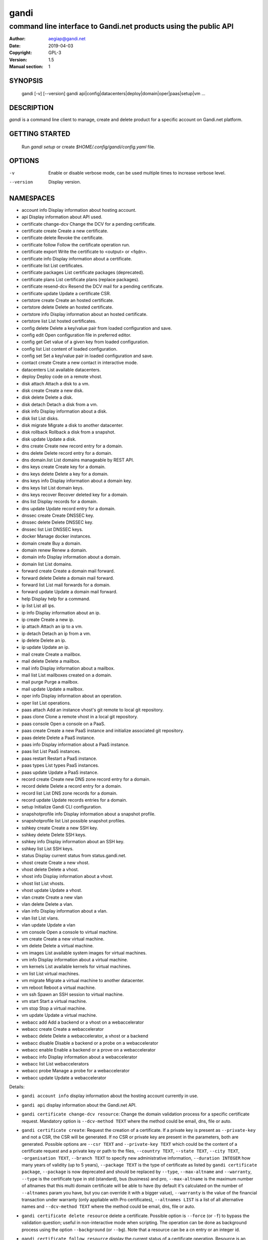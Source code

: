 =======
 gandi
=======

-----------------------------------------------------------------
command line interface to Gandi.net products using the public API
-----------------------------------------------------------------

:Author: aegiap@gandi.net
:Date: 2019-04-03
:Copyright: GPL-3
:Version: 1.5
:Manual section: 1

SYNOPSIS
========

  gandi [-v] [--version]
  gandi api|config|datacenters|deploy|domain|oper|paas|setup|vm ...

DESCRIPTION
===========

`gandi` is a command line client to manage, create and delete product for a specific account
on Gandi.net platform.

GETTING STARTED
===============

  Run `gandi setup` or create `$HOME/.config/gandi/config.yaml` file.

OPTIONS
=======

-v
    Enable or disable verbose mode, can be used multiple times to increase verbose level.

--version
    Display version.

NAMESPACES
==========

* account info            Display information about hosting account.
* api                     Display information about API used.
* certificate change-dcv  Change the DCV for a pending certificate.
* certificate create      Create a new certificate.
* certificate delete      Revoke the certificate.
* certificate follow      Follow the certificate operation run.
* certificate export      Write the certificate to <output> or <fqdn>.
* certificate info        Display information about a certificate.
* certificate list        List certificates.
* certificate packages    List certificate packages (deprecated).
* certificate plans       List certificate plans (replace packages).
* certificate resend-dcv  Resend the DCV mail for a pending certificate.
* certificate update      Update a certificate CSR.
* certstore create        Create an hosted certificate.
* certstore delete        Delete an hosted certificate.
* certstore info          Display information about an hosted certificate.
* certstore list          List hosted certificates.
* config delete           Delete a key/value pair from loaded configuration and save.
* config edit             Open configuration file in preferred editor.
* config get              Get value of a given key from loaded configuration.
* config list             List content of loaded configuration.
* config set              Set a key/value pair in loaded configuration and save.
* contact create          Create a new contact in interactive mode.
* datacenters             List available datacenters.
* deploy                  Deploy code on a remote vhost.
* disk attach             Attach a disk to a vm.
* disk create             Create a new disk.
* disk delete             Delete a disk.
* disk detach             Detach a disk from a vm.
* disk info               Display information about a disk.
* disk list               List disks.
* disk migrate            Migrate a disk to another datacenter.
* disk rollback           Rollback a disk from a snapshot.
* disk update             Update a disk.
* dns create              Create new record entry for a domain.
* dns delete              Delete record entry for a domain.
* dns domain.list         List domains manageable by REST API.
* dns keys create         Create key for a domain.
* dns keys delete         Delete a key for a domain.
* dns keys info           Display information about a domain key.
* dns keys list           List domain keys.
* dns keys recover        Recover deleted key for a domain.
* dns list                Display records for a domain.
* dns update              Update record entry for a domain.
* dnssec create           Create DNSSEC key.
* dnssec delete           Delete DNSSEC key.
* dnssec list             List DNSSEC keys.
* docker                  Manage docker instances.
* domain create           Buy a domain.
* domain renew            Renew a domain.
* domain info             Display information about a domain.
* domain list             List domains.
* forward create          Create a domain mail forward.
* forward delete          Delete a domain mail forward.
* forward list            List mail forwards for a domain.
* forward update          Update a domain mail forward.
* help                    Display help for a command.
* ip list                 List all ips.
* ip info                 Display information about an ip.
* ip create               Create a new ip.
* ip attach               Attach an ip to a vm.
* ip detach               Detach an ip from a vm.
* ip delete               Delete an ip.
* ip update               Update an ip.
* mail create             Create a mailbox.
* mail delete             Delete a mailbox.
* mail info               Display information about a mailbox.
* mail list               List mailboxes created on a domain.
* mail purge              Purge a mailbox.
* mail update             Update a mailbox.
* oper info               Display information about an operation.
* oper list               List operations.
* paas attach             Add an instance vhost's git remote to local git repository.
* paas clone              Clone a remote vhost in a local git repository.
* paas console            Open a console on a PaaS.
* paas create             Create a new PaaS instance and initialize associated git repository.
* paas delete             Delete a PaaS instance.
* paas info               Display information about a PaaS instance.
* paas list               List PaaS instances.
* paas restart            Restart a PaaS instance.
* paas types              List types PaaS instances.
* paas update             Update a PaaS instance.
* record create           Create new DNS zone record entry for a domain.
* record delete           Delete a record entry for a domain.
* record list             List DNS zone records for a domain.
* record update           Update records entries for a domain.
* setup                   Initialize Gandi CLI configuration.
* snapshotprofile info    Display information about a snapshot profile.
* snapshotprofile list    List possible snapshot profiles.
* sshkey create           Create a new SSH key.
* sshkey delete           Delete SSH keys.
* sshkey info             Display information about an SSH key.
* sshkey list             List SSH keys.
* status                  Display current status from status.gandi.net.
* vhost create            Create a new vhost.
* vhost delete            Delete a vhost.
* vhost info              Display information about a vhost.
* vhost list              List vhosts.
* vhost update            Update a vhost.
* vlan create             Create a new vlan
* vlan delete             Delete a vlan.
* vlan info               Display information about a vlan.
* vlan list               List vlans.
* vlan update             Update a vlan
* vm console              Open a console to virtual machine.
* vm create               Create a new virtual machine.
* vm delete               Delete a virtual machine.
* vm images               List available system images for virtual machines.
* vm info                 Display information about a virtual machine.
* vm kernels              List available kernels for virtual machines.
* vm list                 List virtual machines.
* vm migrate              Migrate a virtual machine to another datacenter.
* vm reboot               Reboot a virtual machine.
* vm ssh                  Spawn an SSH session to virtual machine.
* vm start                Start a virtual machine.
* vm stop                 Stop a virtual machine.
* vm update               Update a virtual machine.
* webacc add              Add a backend or a vhost on a webaccelerator
* webacc create           Create a webaccelerator
* webacc delete           Delete a webaccelerator, a vhost or a backend
* webacc disable          Disable a backend or a probe on a webaccelerator
* webacc enable           Enable a backend or a prove on a webaccelerator
* webacc info             Display information about a webaccelerator
* webacc list             List webaccelerators
* webacc probe            Manage a probe for a webaccelerator
* webacc update           Update a webaccelerator


Details:

* ``gandi account info`` display information about the hosting account currently in use.

* ``gandi api`` display information about the Gandi.net API.

* ``gandi certificate change-dcv resource``: Change the domain validation process for a specific certificate request. Mandatory option is ``--dcv-method TEXT`` where the method could be email, dns, file or auto.

* ``gandi certificate create``: Request the creation of a certificate. If a private key is present as ``--private-key`` and not a CSR, the CSR will be generated. If no CSR or private key are present in the parameters, both are generated. Possible options are ``--csr TEXT`` and ``--private-key TEXT`` which could be the content of a certificate request and a private key or path to the files, ``--country TEXT``, ``--state TEXT``, ``--city TEXT``, ``-organisation TEXT``, ``--branch TEXT`` to specify new administrative information, ``--duration INTEGER`` how many years of validity (up to 5 years), ``--package TEXT`` is the type of certificate as listed by ``gandi certificate package``, ``--package`` is now deprecated and should be replaced by ``--type``, ``--max-altname`` and ``--warranty``, ``--type`` is the certificate type in std (standard), bus (business) and pro, ``--max-altname`` is the maximum number of altnames that this multi domain certificate will be able to have (by default it's calculated on the number of ``--altnames`` param you have, but you can override it with a bigger value), ``--warranty`` is the value of the financial transaction under warranty (only appliable with Pro certificates), ``--altnames LIST`` is a list of all alternative names and ``--dcv-method TEXT`` where the method could be email, dns, file or auto.

* ``gandi certificate delete resource`` delete a certificate. Possible option is ``--force`` (or ``-f``) to bypass the validation question; useful in non-interactive mode when scripting. The operation can be done as background process using the option ``--background`` (or ``--bg``). Note that a resource can be a cn entry or an integer id.

* ``gandi certificate follow resource`` display the current status of a certificate operation. Resource is an operation id.

* ``gandi certificate export resource`` write the selected certificate to a file. Possible option is ``--output TEXT`` for the path of the output file, ``--force`` overwrite any existing file, ``--intermediate`` will retrieve the needed intermediate certificates. Note that a resource can be a cn entry or an integer id.

* ``gandi certificate info resource`` show detailed view of a specific certificate. Possible options are ``--id``, ``--altnames``, ``--csr``, ``--cert`` which show the integer id, the alternative names, the certificate request and the full certificate, ``--all-status`` show the certificate without regard for its status. Note that a resource can be a cn entry or an integer id.

* ``gandi certificate list`` Possible options are ``--id``, ``--altnames``, ``--csr``, ``--cert`` which show the integer id, the alternative names, the certificate request and the full certificate for each element of the list, ``--all-status`` show certificates without regards to their status, ``--status``, ``--dates`` show the status of the certificate and the creation and expiration dates, ``--limit INTEGER`` show a subset of the list.

* ``gandi certificate packages`` show a full list of all available certificate types, this is deprecated, replace it by ``certificate plans``.

* ``gandi certificate plans`` show a full list of all available certificate plans.

* ``gandi certificate resend-dcv resource`` send the validation email again (only for the 'email' DCV method). Note that a resource can be a cn entry or an integer id.

* ``gandi certificate update resource`` modify the options of a certificate. Possible options are ``--csr TEXT``, ``--private-key TEXT`` could be either the content of a certificate request and a private key or a path to the files, ``--country TEXT``, ``--state TEXT``, ``--city TEXT``, ``--organisation TEXT``, ``--branch TEXT`` to specify new administrative information, ``--altnames LIST`` to change all the alternative names (comma separated text without space), ``--dcv-method TEXT`` with domain validation process method in email, dns, file, auto. Note that a resource can be a CN entry or an integer id.

* ``gandi certstore create`` create a new hosted certificate that will be associated to paas vhost or webaccs. Possible options are ``--private-key PK`` (or ``--pk``) to give the private key and ``--certificate CERT`` (or ``--crt``) to give the certificate (the certificate can also be given by its id with ``--certificate-id ID``.

* ``gandi certstore delete resource`` delete all hosted certificate corresponding to the resource (/!\ if you give an FQDN, it will delete all hosted certificate that correspond). Possible option is ``--force`` (or ``-f``) to continue deleting without asking.

* ``gandi certstore info resource`` show detailed view of hosted certificates corresponding to the resource.

* ``gandi certstore list`` list all the hosted certificates for this account. Possible options are ``--id`` to show the id, ``--vhosts`` to show the associated vhosts, ``--fqdns`` to show the fqdns contained in that certificate, ``--dates`` to show the create and expire dates and ``--limit`` to limit the number of elements in the list.

* ``gandi config key value`` configure value in the configuration file. With no option, configuration setting is stored in the local directory, which makes it suitable for code repositories. Using the ``-g`` flag, the change is stored in the global configuration file.

* ``gandi contact create`` create a new contact in interactive mode.

* ``gandi datacenters`` list all the datacenters of the Gandi.net platform. Possible option is ``--id`` to obtain the id of the datacenter. Most of the time you will be able to use the dc_code as parameter to the methods.

* ``gandi deploy`` deploy the remote git repository to the virtualhost setup on a Gandi Simple Hosting instance. Available options are ``--remote`` to specify the git remote to extract deploy url from, and ``--branch`` to specify the branch to deploy. By default, the command uses the ``gandi`` remote to extract deploy url, and deploys the ``master`` branch. In case the supplied remote is not a valid Simple Hosting git remote, the command will fallback to guessing the Simple Hosting remote from git configuration of the branch to deploy. Requires a Simple Hosting git remote attached to the current directory.

* ``gandi disk create`` create a new virtual disk. Possible options are ``--name TEXT`` for the label of the virtual disk (if not present, will be autogenerated), ``--size SIZE[M|G|T]`` for the new size of the disk, ``--datacenter FR-SD2|LU-BI1|FR-SD3`` for the geographical datacenter as listed by ``gandi datacenters``, ``--vm TEXT`` to attach the newly create virtual disk to an existing virtual machine instance, ``--snapshotprofile 1|2|3|7`` to select a profile of snapshot to apply to the disk for keeping multiple version of data in a timeline. ``--source TEXT`` to create a disk from another existing source e.g a disk, snapshot or from a public image as listed by ``gandi vm images``. The operation can be done as background process using the option ``--background`` (or ``--bg``).

* ``gandi disk delete resource`` delete a virtual disk identified as resource. Possible option is ``--force`` (or ``-f``) to bypass the validation question; useful in non-interactive mode when scripting. The operation can be done as background process using the option ``--background`` (or ``--bg``).

* ``gandi disk info resource`` show a detailed view of a specific virtual disk identified as resource.

  ``gandi disk list`` show a list of virtual disk. Possible options to filter the list are : ``--only-data`` and ``--only-snapshot`` which limit the list to regular disk and to snapshots, ``--attached`` which limit the list to only attached disks, ``--detached`` which limit the list to only detached disks,``--type`` add the type of the virtual disk, ``--id`` add the integer id of each virtual disk, ``--vm`` show the virtual machines by which the disk are used, ``--snapshotprofile`` show the profile of data retention associated, ``--datacenter`` which filter the output according to disk datacenter location and ``--limit INTEGER`` show only a limit amount of disks.

* ``gandi disk update resource`` modify the options of a virtual disk. Possible options are ``--kernel KERNEL`` to setup or update disk kernel, ``--cmdline TEXT`` to change kernel cmdline, ``--name TEXT`` for the label of the virtual disk, ``--size [+]SIZE[M|G|T]`` for the new size of the disk, if optional + prefix is provided, size value will be added to current disk size, a size suffix (M for megabytes up to T for terabytes) is optional, megabytes is the default if no suffix is present, ``--snapshotprofile TEXT`` to select a profile of snapshot to apply to the disk for keeping multiple version of data in a timeline, ``--delete-snapshotprofile`` to remove snapshot profile associated to this virtual disk. All these modification can be done as background process using the option ``--background`` (or ``--bg``).

* ``gandi disk attach disk vm`` attach the given disk to the given vm, if the disk is currently attached, it will start by detaching it. Possible options: ``--force`` to skip all questions about detaching and attaching; ``--position INTEGER`` (or ``-p``) to specify the position at which the disk should be attached (0 for system disk); ``--read-only`` (or ``-r``) to attach the disk in read-only mode. All these modification can be done as background process using the option ``--background`` (or ``--bg``).

* ``gandi disk detach disk`` detach the disk from the vm it is currently attached. Possible option is ``--force`` to skip all questions about detaching. All these modification can be done as background process using the option ``--background`` (or ``--bg``).

* ``gandi disk rollback resource`` will rollback a disk from a snapshot. This modification can be done as background process using the option ``--background`` (or ``--bg``).

* ``gandi disk migrate resource`` will migrate a disk from current disk datacenter to a new one. If multiple datacenters are available, the user will be prompted to select one. This modification can be done as background process using the option ``--background`` (or ``--bg``). Possible option is ``--force`` (or ``-f``) to bypass the validation question; useful in non-interactive mode when scripting.

* ``gandi disk snapshot resource`` will create a snapshot on the fly from a disk. Possible option is ``--name TEXT`` for the name of the snapshot (if not present, will be autogenerated). The operation can be done as background process using the option ``--background`` (or ``--bg``).

* ``gandi dnssec create`` will create a DNSSEC key for the domain ``domain.tld``. It taks 4 parameters, ``fqdn`` which is the domain for which we want to create the key and ``flag`` which is the flag to use for creation (ZSK or KSK) and ``algorithm`` for the choice of the algorithm for the key and the ``public_key`` in a base64 encoded form.

* ``gandi dnssec delete resource`` will remove a DNSSEC key identified by a resource identificator.

* ``gandi dnssec list domain.tld`` will list DNSSEC keys for domain ``domain.tld``.

* ``gandi docker`` will setup ssh forwarding towards a gandi VM, remotely feeding a docker unix socket. This, for example, can be used for zeroconf access to scripted temporary build VMs. The ``--vm`` option alters the ``dockervm`` configuration parameter and can be used to set the VM used for future docker connections. ``dockervm`` can also be set locally for per-project vms (See ``gandi config``). *NOTE*: passing option parameters to docker require the usage of the POSIX argument parsing ``--`` separator. *NOTE*: a local docker client is required for this command to operate.

* ``gandi dns create`` will creating a new DNS record entry for specific domain ``domain.tld``. It takes 4 parameters, ``FQDN`` which is the domain on which to add the record, ``NAME`` which is the record relative name, ``TYPE`` which is the record type, ``VALUE`` which is the record value. Multiple values can be provided for ``VALUE`` parameter. Possible options are ``--ttl INTEGER`` to set record time to live value in seconds.

* ``gandi dns delete`` will delete a DNS record entry. It takes 3 parameters, ``FQDN`` which is the domain on which to delete the record, ``NAME`` which is the record relative name to delete, ``TYPE`` which is the record type to delete. ``NAME`` and ``TYPE`` parameters are both optional to allow deletion of multiple record entries at once, you can either delete all ``NAME`` records or all records for a ``FQDN``. Possible option is ``--force`` (or ``-f``) to bypass the validation question; useful in non-interactive mode when scripting.

* ``gandi dns domain.list`` will list all domains registered in LiveDNS, and manageable by the ``gandi dns`` commands through Gandi REST API.

* ``gandi dns list domain.tld`` will display all records for domain ``domain.tld``. Possible parameters are ``NAME`` to filter records by name, ``RRSET_TYPE`` to filter records by type. Possible options are ``--sort [name|ttl|type|values]`` to sort results (does not work with ``--text`` option), ``--type [A|AAAA|CAA|CDS|CNAME|DNAME|DS|LOC|MX|NS|PTR|SPF|SRV|SSHFP|TLSA|TXT|WKS]`` to filter results by type (does not work with ``--text`` option), ``--text`` to output result in text format.

* ``gandi dns update domain.tld`` will update record entry for domain ``domain.tld``. It takes 4 parameters, ``FQDN`` which is the domain on which to add the record, ``NAME`` which is the record relative name, ``TYPE`` which is the record type, ``VALUE`` which is the record value. Multiple values can be provided for ``VALUE`` parameter. Possible options are ``--ttl INTEGER`` to set record time to live value in seconds and ``--file`` which will ignore other parameters and overwrite current zone content with provided file content.

* ``gandi dns keys create`` will create a new DNSKEY for a domain and have LiveDNS sign the zone for you. It takes 2 parameters, ``FQDN`` which is the domain for which we want to create the key and ``FLAG`` which is the flag value to use for creation.

* ``gandi dns keys delete`` will delete a DNSKEY of a domain. It takes 2 parameters, ``FQDN`` which is the domain using the key, ``KEY`` which the key uuid, retrieved by using ``gandi dns key list`` command. Possible option is ``--force`` (or ``-f``) to bypass the validation question; useful in non-interactive mode when scripting.

* ``gandi dns keys info`` will display information about a DNSKEY, including ``DS`` value for the key. It takes 2 parameters, ``FQDN`` which is the domain using the key, ``KEY`` which the key uuid, retrieved by using ``gandi dns keys list`` command.

* ``gandi dns keys list domain.tld`` will list all DNSKEY for domain ``domain.tld``.

* ``gandi dns keys recover`` will recover a deleted key for a domain. If you mistakenly delete a key and the DS if present at the registry, or still present in the caches, you can recover it. It takes 2 parameters, ``FQDN`` which is the domain using the key, ``KEY`` which the key uuid, retrieved by using ``gandi dns keys list`` command.

* ``gandi domain create domain.tld`` helps register a domain. Options are ``--domain domain.tld`` for the domain you want to get (/!\ this option is deprecated and will be removed upon next release), ``--duration INTEGER RANGE`` for the registration period, ``--owner TEXT``, ``--admin TEXT``, ``--tech TEXT``, ``--bill TEXT`` for the four contacts to pass to the creation process, ``--nameserver TEXT`` for adding custom nameservers, ``--extra_parameter XTRANAME XTRAVALUE`` for adding extra parameters (see http://doc.rpc.gandi.net/domain/reference.html#DomainExtraParameters). All these modification can be done as background process using the option ``--background`` (or ``--bg``).

* ``gandi domain renew domain.tld`` will renew a domain. Available option is ``--duration INTEGER RANGE`` for the registration period. All these modification can be done as background process using the option ``--background`` (or ``--bg``).

* ``gandi domain info domain.tld`` show information about the specific domain ``domain.tld`` : owner, admin, billing and technical contacts, fully qualified domain name, nameservers, associated zone, associated tags and more.

* ``gandi domain list`` show all the domains in the Gandi account. Possible option is ``--limit INTEGER`` which will show a subset of the list.

* ``gandi forward create address@domain.tld`` create a new mail forward. Mandatory option is ``-d, --destination TEXT`` to define a forward destination for this domain mail, this option can be used multiple times.

* ``gandi forward delete address@domain.tld`` delete mail forward ``address@domain.tld``. Possible option is ``--force`` (or ``-f``) to bypass the validation question; useful in non-interactive mode when scripting.

* ``gandi forward list domain.tld`` show all existing mail forwards for specific domain ``domain.tld``. Possible option to filter the list: ``--limit INTEGER`` show only a limited amount of mail forwards.

* ``gandi forward update address@domain.tld`` update mail forward ``address@domain.tld``. Possible options are ``-a, --dest-add TEXT`` to add a forward destination for this mail forward, can be used multiple times, ``-d, --dest-del TEXT`` to delete a forward destination for this mail forward, can be used multiple times.

* ``gandi help command`` display help for command, if command is a namespace it will display list of available commands for this namespace.

* ``gandi ip list`` show all the ip created in Gandi hosting for the account. Possible options to filter the list are : ``--attached`` to only show attached ips, ``--detached`` to only show detached ips, ``--vlan`` to filter by vlan name, and ``--type`` (being in ``public`` or ``private``) to only show public or private ips. Possible options to get more details are : ``--version`` to get the ip version, ``--reverse`` to get the ip reverse, and ``--vm`` to get the attached vm if any, ``--id`` to add the integer id of each ip.

* ``gandi ip info`` show information about specific ip.

* ``gandi ip create`` create new ip. Possible options are ``--datacenter FR-SD2|LU-BI1|FR-SD3`` for the geographical datacenter as listed by ``gandi datacenters`` if ``--attach`` is specified this option is useless, ``--ip-version 4|6`` for version of created IP, ``--bandwidth INTEGER`` to set network bandwidth in bits/s on first network interface created, ``--vlan`` to specify which private vlan should be used, ``--ip`` to specify an ip in the vlan, ``--attach`` to attach this new ip to a vm, and ``--background`` (or ``--bg``) to process in background.

* ``gandi ip attach`` attach an ip to a vm. It takes two parameters, ``ip`` the wanted ip, and ``vm`` the vm to attach, ``ip`` the ip to attach. If the ip is already attached, it will be detached from the previous vm before being attached to the given one. Possible options are ``--force`` to bypass the validation question; useful in non-interactive mode when scripting, and ``--background`` (or ``--bg``) to process in background.

* ``gandi ip detach`` detach an ip from a vm. It only takes one parameter, the ``ip``. Possible options are ``--force`` to bypass the validation question; useful in non-interactive mode when scripting, and ``--background`` (or ``--bg``) to process in background.

* ``gandi ip delete`` delete one or more ips. If the ip is still attached, it will detach it before deleting it. Possible options are ``--force`` to bypass the validation question; useful in non-interactive mode when scripting, and ``--background`` (or ``--bg``) to process in background.

* ``gandi ip update`` update an ip. The only available parameter is now ``--reverse``, to specify a reverse (PTR record) name for this ip address.

* ``gandi mail create login@domain.tld`` create a new mailbox. Possible options are ``-q, --quota INTEGER`` to define a quota for this mailbox, ``-f, --fallback TEXT`` to define a fallback addresse, ``-a, --alias TEXT`` to add an alias for this mailbox, this option can be used multiple times, ``-p, --password TEXT`` to provide a password for this mailbox.

* ``gandi mail delete login@domain.tld`` delete mailbox ``login@domain.tld``. Possible option is ``--force`` (or ``-f``) to bypass the validation question; useful in non-interactive mode when scripting.

* ``gandi mail info login@domain.tld`` show information about mailbox ``login@domain.tld``.

* ``gandi mail list domain.tld`` show all existing mailboxes for specific domain ``domain.tld``.

* ``gandi mail purge login@domain.tld`` purge mailbox ``login@domain.tld``. Possible options are ``-a, --alias`` to purge all aliases on this mailbox, ``--force`` (or ``-f``) to bypass the validation question; useful in non-interactive mode when scripting. The operation can be done as background process using the option ``--background`` (or ``--bg``).

* ``gandi mail update login@domain.tld`` update mailbox ``login@domain.tld``. Possible options are ``-p, --password`` will prompt for a new password for this mailbox, ``-q, --quota INTEGER`` to define a quota for this mailbox, ``-f, --fallback TEXT`` to define a fallback addresse, ``-a, --alias-add TEXT`` to add an alias for this mailbox, can be used multiple times, ``-d, --alias-del TEXT`` to delete an alias for this mailbox, can be used multiple times.

* ``gandi oper info id`` show information about the operation ``id``.

* ``gandi oper list`` show all the running operation on your product at Gandi (for example Simple Hosting, domain, hosting). Possible option is ``--limit INTEGER`` which list only a subset of the full list of running operations (default is 100), ``--step`` to filter on specific step possible values are: BILL, WAIT, RUN, ERROR (default to BILL, WAIT, RUN).

* ``gandi paas attach instance`` Add the Simple Hosting instance's vhost git remote to a local git repository. By default, the git remote's name is gandi; it can be overridden by using the ``--remote TEXT`` option.

* ``gandi paas clone instance`` clone all files of a remote virtual host, for a given Simple Hosting instance, to a local git repository. Override the default vhost by passing ``--vhost TEXT``. The destination directory to clone to can be overridden by using the ``--directory`` option. By default the origin name is set to gandi, it can be overridden with the ``--origin TEXT`` option.

* ``gandi paas console resource`` open a console to the SimpleHosting. Note that resource could be a full qualified domain name or an integer id.

* ``gandi paas create``: Create a Simple Hosting instance. Mandatory option is  ``--password TEXT`` for the password of the instance. Possible option are ``--name TEXT`` for the name of the instance (if not present, will be autogenerated), ``--size s|s+|m|x|xl|xxl`` for the size (amount of RAM and processes), ``--type TYPE`` for the type as listed by the ``gandi paas types`` command, ``--quantity INTEGER`` for the additional disk space, ``--duration TEXT`` for the number of month suffixed with 'm', ``--datacenter FR-SD2|LU-BI1|FR-SD3`` for the geographical datacenter as listed by ``gandi datacenters``, ``--vhosts TEXT`` for a list of virtual hosts to link to this instance, ``--ssl`` to activate SSL on all vhosts, ``--pk`` to give the private key used to generate the certificate if it's linked to the same account in certificate section, and ``--poll-cert`` to wait for certificate generation in case you want to get one with Gandi (certificate create can take some time to achieve), ``--snapshotprofile INTEGER`` for the snapshot profile for the disk of the instance, ``--delete-snapshotprofile`` to remove the snapshotprofile on the instance , ``--sshkey TEXT`` to specify a name of a SSH key. The operation can be done as background process using the option ``--background`` (or ``--bg``).

* ``gandi paas delete resource`` delete a Simple Hosting instance. Possible option is ``--force`` (or ``-f``) to bypass the validation question; useful in non-interactive mode when scripting. The operation can be done as background process using the option ``--background`` (or ``--bg``).

* ``gandi paas info resource`` show details about a specific Simple Hosting instance. Possible option is ``--stat`` in order to get statistic of the cached pages (it's based on the last 24 hours).

* ``gandi paas list`` show all the Simple Hosting instances. Possible options are ``--state TEXT`` for filtering the output by a specific state, ``--id`` which display the integer identificator, ``--vhosts`` which show all the virtual hosts associated with each instances, ``--type`` which display the type of Simple Hosting and ``--limit INTEGER`` which show only a subset of the full Simple Hosting list (default is 100).

* ``gandi paas restart resource``: Restart a Simple Hosting instance. Possible option is ``--force`` (or ``-f``) to bypass the validation question; useful in non-interactive mode when scripting. The operation can be done as background process using the option ``--background`` (or ``--bg``).

* ``gandi paas types`` show all the Simple Hosting type available. For example: phpmysql which provides PHP and MySQL or pythonmongodb which provides Python and MongoDB.

* ``gandi paas updates resource`` modify the options of a Simple Hosting. Possible options are ``--name TEXT`` which renames a instance, ``--size s|s+|m|x|xl|xxl`` to change the size of the instance, ``--quantity INTEGER`` to add disk space, ``--password`` to change the password of the instance, ``--sshkey TEXT`` to specify a name of a SSH key, ``--upgrade`` flag to upgrade the instance to the latest system image, ``--console TEXT`` to enable or disable the console, ``--snapshotprofile TEXT`` to set the snapshot profile for the disk of the instance, ``--reset-mysql-password TEXT`` to reset the root password of MySQLd running on the instance. All these modification can be done as background process using the option ``--background`` (or ``--bg``).

* ``gandi record create domain.tld`` will create new DNS zone record entry for specific domain ``domain.tld`` in a new zone version and activate it. Mandatory options are ``--zone-id INTEGER`` to specify a zone id to use, if not provided default zone will be used, ``--name TEXT`` to set record relative name, may contains leading wildcard, use @ for empty name, ``--type A|AAAA|CNAME|MX|NS|TXT|WKS|SRV|LOC|SPF`` to set record type, ``--value TEXT`` to set record value, may contains up to 1024 ascii characters. Possible options are ``--ttl INTEGER`` to set record time to live value.

* ``gandi record delete domain.tld`` will delete DNS zone record entries for a specific domain ``domain.tld`` from a zone, and use a new zone version which will be activated after deletion. Mandatory options are ``--zone-id INTEGER`` to specify a zone id to use, if not provided default zone will be used, ``--name TEXT`` to specify relative name of record to delete, may contains leading wildcard, use @ for empty name, ``--type A|AAAA|CNAME|MX|NS|TXT|WKS|SRV|LOC|SPF`` to specify record type, ``--value TEXT`` for record to delete value, may contains up to 1024 ascii characters.

* ``gandi record list domain.tld`` show the list of DNS zone records for specific domain ``domain.tld``. Possible options are ``--zone-id INTEGER`` to specify a zone id to use, if not provided default zone will be used, ``--limit INTEGER`` show a subset of the list.

* ``gandi record update domain.tld`` will update DNS zone record entries for a specific domain ``domain.tld``. Mandatory options are ``--zone-id INTEGER`` to specify a zone id to use, if not provided default zone will be used. You can update an individual record using ``--record`` and ``--new-record`` parameters which both use the same format `'name TTL IN TYPE [A, AAAA, MX, TXT, SPF] value'`. Or you can use a plaintext file using ``--file FILENAME`` parameter to update all records of a DNS zone. Note that if you want to update an individual record and fail to provide all fields for ``--record`` parameter, it will try to retrieve the record entry using only the name, but if there are several records entries with the same name, only the first one will be updated.

* ``gandi setup`` initialize the configuration for the tool.

* ``gandi snapshotprofile info resource`` detail the information about a profile : frequency of snapshot and retention period.

* ``gandi snapshotprofile list`` show the list of all profile for virtual disk snapshot. Possible options are ``--only-paas`` and ``--only-vm`` to filter the output and show only the subset of profile for the Simple Hosting or the Gandi Hosting.

* ``gandi sshkey create --name label`` add a SSH key identified by ``label`` which could be used for authentication. Possible option are ``--value TEXT``  with the content of the SSH public key or ``--filename FILENAME`` with the path to a file containing the SSH public key.

* ``gandi sshkey delete resource`` remove a SSH key. Resource can be a name or the specific id.

* ``gandi sshkey info resource`` show details of an SSH key: name and fingeprint in MD5 hash. Possible option are ``--id`` which also show the id of theSSH key and ``--value`` which show the content of the SSH key.

* ``gandi sshkey list`` show all the SSH keys registered. Possible option are ``--id`` which add numeric identificator and ``--limit INTEGER`` which show only a subset of the SSH keys.

* ``gandi status`` shows the current status for all services as seen on status.gandi.net. Possible option is to provide a service name to the command to retrieve only the status of this service.

* ``gandi vhost create virtualhost.domain.tld`` adds a virtual host. Use the mandatory option ``--paas TEXT`` to specify the Simple Hosting instance on which it will create the virtual host, ``--alter-zone`` will update the domain zone, ``--ssl`` to activate SSL on that host, ``--pk`` to give the private key used to generate the certificate if it's linked to the same account in certificate section, and ``--poll-cert`` to wait for certificate generation in case you want to get one with Gandi (certificate create can take some time to achieve). Creation can be done as background process using the option ``--background`` (or ``--bg``) it will have no effet on the certificate creation process.

* ``gandi vhost delete host.domain.tld`` delete a virtual host after asking for user validation. Possible option is ``--force`` to bypass the validation question; useful in non-interactive mode when scripting. Deletion can be done as background process using the option ``--background`` (or ``--bg``).

* ``gandi vhost info host.domain.tld`` show details about a specific virtual host. Possible option is ``--ids`` which show the integer identificator.

* ``gandi vhost list`` show all the virtual host defined in Simple Hosting. Possible option are ``--names`` which add the name of the Simple Hosting instance on which the virtual host is setup, ``--ids`` which show the integer identificator and ``--limit INTEGER`` which show a subset of the full list of virtual host.

* ``gandi vhost update host.domain.tld``: Activate SSL on this host. Possible options are ``--ssl`` to activate SSL on that host, ``--pk`` to give the private key used to generate the certificate if it's linked to the same account in certificate section, and ``--poll-cert`` to wait for certificate generation in case you want to get one with Gandi (certificate create can take some time to achieve).

* ``gandi vlan create`` add a new vlan. Mandatory options are ``--name TEXT`` for the label of the vlan, ``--datacenter FR-SD2|US-BA1|LU-SD1`` for the geographical datacenter as listed by ``gandi datacenters``. Possible options are ``--subnet`` to set a subnet and ``--gateway`` to set the gateway. The operation can be done as background process using the option ``--background`` (or ``--bg``).

* ``gandi vlan delete resource`` delete a vlan after asking for user validation. Possible option is ``--force`` to bypass the validation question; useful in non-interactive mode when scripting. Deletion can be done as background process using the option ``--background`` (or ``--bg``).

* ``gandi vlan info resource`` show details of a specific vlan.

* ``gandi vlan list`` show all the vlan created in Gandi hosting for the account. Possible options are ``--id`` to obtain the id of each vlan, ``--datacenter FR-SD2|LU-BI1|FR-SD3`` which filter by geograhical datacenter.

* ``gandi vlan update`` update a vlan. Mandatory options are ``--name TEXT`` for the label of the vlan.

* ``gandi vm console resource`` open a console on the virtual machine and give you a shell access.

* ``gandi vm create`` create a new virtual machine. Possible options are ``--hostname TEXT`` for the hostname of the machine (if not present, will be autogenerated), ``--datacenter FR-SD2|US-BA1|LU-SD1`` for the geographical datacenter as listed by ``gandi datacenters``, ``--memory INTEGER`` for quantity of memory, ``--cores INTEGER`` for number of virtual CPU, ``--ip-version 4|6`` for version of created IP, it can be omitted if ``--vlan`` is given, ``--vlan`` to set the vm on the specified vlan and ``--ip`` to set the ip in that vlan, ``--bandwidth INTEGER`` to set network bandwidth in bits/s on first network interface created, ``--login TEXT`` to define login to created on virtual machine, ``--image TEXT`` for the disk image to be used to boot the virtual machine as listed by ``gandi vm images``, ``--sshkey TEXT`` to specify name of a SSH key, ``--password`` will prompt for a password to set for the created login, ``--run TEXT`` to specify shell command that will run at the first boot of virtual machine. The operation can be done as background process using the option ``--background`` (or ``--bg``). You can specify the virtual machine system disk size with the ``--size`` parameter (unit MiB). If not run in background, this command will spawn an ssh session to the created virtual machine. You can use the ``--script`` option to upload, then run a script on the VM after creation. Be sure to provide an executable file as an argument to the ``--script`` option. The ``--script-args TEXT`` optional argument allows you to complete script invocation with arguments. You can open a ssh session to the virtual machine after creation by using ``--ssh`` parameter. The ``--gen-password`` optional argument will generate a random password to be set for the root account, and the created login if needed, the password will be displayed during the creation.

* ``gandi vm delete resource`` destroy a virtual machine, its main disk and its first virtual network interface. This operation can be done as background process using the option ``--background`` (or ``--bg``). Another possible parameter is ``--force`` to bypass the validation question; useful in non-interactive mode when scripting.

* ``gandi vm images pattern`` list all the available images of system whose name contains the pattern. Possible option is ``--datacenter FR-SD2|LU-BI1|FR-SD3`` which filter by geograhical datacenter.

* ``gandi vm kernel pattern`` list all the available kernels whos name contains the pattern. Possible options are ``--flavor TEXT`` to filter given kernel flavors, ``--vm TEXT`` to only show kernels available for a given vm, ``--datacenter FR-SD2|LU-BI1|FR-SD3`` to specify a given datacenter.

* ``gandi vm list`` show all the virtual machine created in Gandi hosting for the account. Possible options are ``--state`` which filter the output according to define virtual machine state, ``--datacenter`` which filter the output according to virtual machine datacenter, ``--id`` to obtain the id of each virtual machine, ``--limit INTEGER`` which list only a subset of the full list of virtual machines.

* ``gandi vm migrate resource`` will migrate a virtual machine from current datacenter to a new one. This modification can be done as background process using the option ``--background`` (or ``--bg``). Possible option is ``--finalize`` to finalize migration when migration process requires this action, ``--force`` (or ``-f``) to bypass the validation question; useful in non-interactive mode when scripting.

* ``gandi vm info resource`` show details of a specific operation. Use ``--stat`` in order to get general statistics of the VM's resources.

* ``gandi vm ssh resource [args]`` open a ssh connection on the virtual machine and give you a shell access. The ``-i TEXT`` option (or ``--identity TEXT``) refers to a local ssh key, as used in the ssh command. The ``-l TEXT``, ``--login TEXT`` or ``user@host`` form specifies remote username in the same way. Using ``--wipe-key``, previous entry for that host is discarded from the known_hosts file first. Using ``--wait`` parameter, the command will wait for sshd to spin up on virtual machine before trying to open a ssh connection. You can add arguments (be sure to prefix options with the POSIX argument parsing ``--`` separator) and commands to ssh, as used in the ssh command.

* ``gandi vm start resource``: Start a virtual machine (a resource can either be a hostname as defined in the creation process or the id of the virtual machine). This operation can be done as background process using the option ``--background`` (or ``--bg``).

* ``gandi vm stop resource``, same parameter as start but instead stops the virtual machine. Obviously.

* ``gandi vm reboot resource``, same parameter as start but instead reboots a virtual machine.

* ``gandi vm update resource``: Change the quantity of memory (using ``--memory INTEGER``), the number of virtual CPU (using ``--cores INTEGER``), enable the virtual console which gets a shell to the virtual machine even without network interfaces on the virtual machine (using ``--console``) or change the root password (using ``--password``). All these modification can be done as background process using the option ``--background`` (or ``--bg``). *NOTE*: Because of the cost of page table setup, a maximum memory limit has to be given for some kernels, limiting dynamic updates. You cannot online resize a VM memory crossing this value, and the ``--reboot`` option allows you to acknowledge the required reboot.

* ``gandi webacc add resource`` add a backend or a vhost on a webaccelerator. Possible options are ``--vhost TEXT`` to add the fully qualified domain name (FQDN like host.domain.tld) to the webaccelerator, can be used multiple times, ``--backend TEXT`` to specify an IP address, can be used multiple times, using format ip[:port], ``--port INTEGER`` to set a default port value for backend parameters if not specified in backend format, ``--ssl`` to activate ssl for vhost, ``--private-key TEXT`` to provide the private key used to generate the ssl certificate, ``--zone-alter`` to alter and activate zone file if Gandi DNS are used for the domain, ``--poll-cert`` will wait for the certificate creation to be finished, be warned that this can take a long time.

* ``gandi webacc create NAME`` create a new webaccelerator. Mandatory options are ``--datacenter FR-SD2|LU-BI1|FR-SD3`` for the geographical datacenter as listed by ``gandi datacenters`` where the webaccelerator will be created. Possible options are ``--backend TEXT`` to specify an IP address, can be used multiple times, using format ip[:port], ``--port INTEGER`` to set a default port value for backend parameters if not specified in backend format, ``--vhost TEXT`` to add the fully qualified domain name (FQDN like host.domain.tld) to the webaccelerator, can be used multiple times, ``--ssl`` to activate ssl for vhost, ``--private-key TEXT`` to provide the private key used to generate the ssl certificate, ``--zone-alter`` to alter and activate zone file if Gandi DNS are used for the domain, ``--poll-cert`` will wait for the certificate creation to be finished, be warned that this can take a long time, ``--ssl-enable`` to activate SSL support on the webaccelerator, ``--algorithm [client-ip, round-robin]`` to choose the loadbalancer algorithm defaulting to ``client-ip``.

* ``gandi webacc delete`` delete a webaccelerator, a vhost or a backend. Possible options are ``--webacc TEXT`` to specify the webaccelerator name to be deleted, ``--backend TEXT`` to specify an IP address to be deleted, can be used multiple times, using format ip[:port], ``--port INTEGER`` to set a default port value for backend parameters if not specified in backend format, ``--vhost TEXT`` to remove the fully qualified domain name (FQDN like host.domain.tld) from the webaccelerator, can be used multiple times.

* ``gandi webacc disable`` disable a backend or a probe on a webaccelerator. Possible options are ``--backend TEXT`` to specify an IP address to be disabled, can be used multiple times, using format ip[:port], ``--port INTEGER`` to set a default port value for backend parameters if not specified in backend format, ``--probe`` to disable probe for the webaccelerator, requires the webaccelerator name to be passed to the command.

* ``gandi webacc enable`` enable a backend or a probe on a webaccelerator. Possible options are ``--backend TEXT`` to specify an IP address to be enabled, can be used multiple times, using format ip[:port], ``--port INTEGER`` to set a default port value for backend parameters if not specified in backend format, ``--probe`` to enable probe for the webaccelerator, requires the webaccelerator name to be passed to the command.

* ``gandi webacc info resource`` display information about a webaccelerator. Possible options are ``--format [json, pretty-json]`` to specify output format to be used.

* ``gandi webacc list`` show all the webaccelerators. Possible options are ``--limit INTEGER`` which shows only a subset of the webaccelerators list, ``--format [json, pretty-json]`` to specify output format to be used.

* ``gandi webacc probe resource`` manage a probe for a webaccelerator. Possible options are ``--enable`` to enable the probe on the webaccelerator, ``--disable`` to disable the probe on the webaccelerator, ``--host TEXT`` to set the host value for testing the probe, ``--test`` to test the probe on the webaccelerator, ``--interval INTEGER`` to set interval for the probe to be checked, ``--url TEXT`` to set the probe url in the virtual host, ``--window INTEGER`` to set total number of probes to consider health decision, ``--threshold INTEGER`` to set number of probes to consider in the window, ``--timeout INTEGER`` to set the timeout in seconds, ``--http-method [GET, POST, PUT, DELETE, OPTIONS]`` to set HTTP method used for the probe check, ``--http-response INTEGER`` to set HTTP response code expected by the probe

* ``gandi webacc update resource`` update a webaccelerator.  Possible options are ``--name TEXT`` to change the name of the webaccelerator, ``--algorithm [client-ip, round-robin]`` to change the loadbalancer algorithm, ``--ssl-enable`` to activate SSL support on the webaccelerator, ``--ssl-disable`` to deactivate SSL support on the webaccelerator.


ENVIRONMENT
===========

`API_ENV`
    Switch between environment: the production API and the OT&E one.

    Example:

        API_ENV=production gandi domain list

`API_HOST`
    Specify a HTTP URL to connect and to send the API commands.

`API_KEY`
    Specify an API key for the chosen environment. This option is useful when you work with multiple account.

`APIREST_KEY`
    Specify a REST API key for the chosen environment. This option is useful when you work with multiple account.

`GANDI_CONFIG`
    Override the global configuration file.

FILES
=====

`$HOME/.config/gandi/config.yaml`
    Configuration file, overridden by the GANDI_CONFIG environment variable as described above.

AUTHORS
=======

Originaly created by Dejan Filipovic for Gandi S.A.S.
Copyright (c) 2014-2018 - Gandi S.A.S

CONTRIBUTORS
============

* Alexandre Solleiro <alexandre.solleiro@gandi.net>
* Ben Finney <ben+gandi@benfinney.id.au>
* Dejan Filipovic <sayoun@gandi.net>
* Guillaume Gauvrit <guillaume.gauvrit@gandi.net>
* Nicolas Chipaux <aegiap@gandi.net>
* Olivier Roussy <olivier@gandi.net>

VERSION
=======

This is Gandi-cli version 1.5.

CHANGELOG
=========

See CHANGES.rst in the project directory or in the documentation directory of your system. For Debian, the CHANGES file will be in /usr/share/doc/gandicli/.

TODO
====

Add missing Gandi product like ``virtual network interface`` or ``private vlan``.

BUGS
====

Please report any bugs or issue on https://github.com/Gandi/gandi.cli by opening an issue using this form https://github.com/Gandi/gandi.cli/issues/new. You can send patches by email to feedback@gandi.net.
